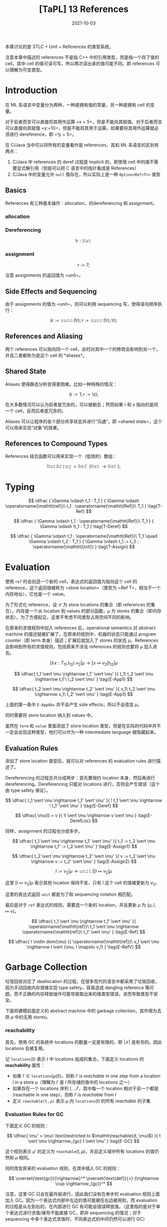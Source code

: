 #+title: [TaPL] 13 References
#+date: 2021-10-03
#+hugo_tags: 类型系统 程序语言理论 程序语义 STLC
#+hugo_series: "Types and Programming Languages"

本章讨论的是 STLC + Unit + References 的类型系统。

注意本章中描述的 references 不是指 C++ 中的引用类型，而是指一个存了值的 cell，其中 cell 的值可读可写，所以两次读出来的值可能不同。即 references 可以理解为可变类型。

* Introduction
在 ML 系语言中变量分为两种，一种是拥有值的常量，另一种是拥有 cell 的变量。

对于前者而言可以直接将其用作运算 =x + 5=，但是不能向其赋值。对于后者而言可以直接向其赋值 =y:=10=，但是不能将其用于运算。如果要将其用作运算就必须进行 dereference，即 =!y + 5=。

在 C/Java 当中可以将所有的变量看作是 references，其和 ML 系语言的区别有两点：

1. C/Java 中 references 的 deref 过程是 implicit 的，即使用 cell 中的值不需要显式解引用（但是可以把 C 语言中的指针看成是 References）
2. C/Java 中的变量允许 =null= 值存在，所以实际上是一种 =Option<Ref<T>>= 类型

** Basics
References 有三种基本操作：allocation，的dereferencing 和 assignment。

*** allocation
\begin{aligned}
r &= \operatorname{\mathtt{ref}}\ 5; \\
r &: \operatorname{\mathtt{Ref}}\ \operatorname{\mathtt{Nat}} \\
\end{aligned}

*** Dereferencing
\[!r : \operatorname{\mathtt{Nat}}\]

*** assignment
\[r := 7;\]

注意 assignments 的返回值为 =unit=。

** Side Effects and Sequencing
由于 assignments 的值为 =unit=，则可以利用 sequencing 写，使得语句顺序执行：

\[
(r := \operatorname{\mathtt{succ}}(!r); r := \operatorname{\mathtt{succ}}(!r); !r);
\]

** References and Aliasing
两个 references 可以指向同一个 cell，此时对其中一个的修改会影响到另一个，并且二者都称为是这个 cell 的 *aliases*。

** Shared State
Aliases 使得静态分析变得更困难。比如一种特殊的情况：

\[
(r := 1; r := !s);
\]

在大多数情况可以认为前者是冗余的，可以被删去；然而如果 \(r\) 和 \(s\) 指向的是同一个 cell，反而后者是冗余的。

Aliases 可以让程序的各个部分共享状态并进行“沟通”，即 =shared state=，这个可以用来实现“对象”的效果。

** References to Compound Types
References 结合函数可以用来实现一个（低效的）数组：

\[
\operatorname{\mathtt{NatArray}} = \operatorname{\mathtt{Ref}}\ (\operatorname{\mathtt{Nat}} \rightarrow \operatorname{\mathtt{Nat}});
\]

\begin{aligned}
\operatorname{\mathtt{newarray}} &= \lambda \_ : \operatorname{\mathtt{Unit}}. \operatorname{\mathtt{ref}}\ (\lambda n : \operatorname{\mathtt{Nat}}. 0); \\
\operatorname{\mathtt{newarray}} &: \operatorname{\mathtt{Unit}} \rightarrow \operatorname{\mathtt{NatArray}}
\end{aligned}

\begin{aligned}
\operatorname{\mathtt{lookup}} &= \lambda a : \operatorname{\mathtt{NatArray}}. \lambda n : \operatorname{\mathtt{Nat}}. (!a)\ n; \\
\operatorname{\mathtt{lookup}} &: \operatorname{\mathtt{NatArray}} \rightarrow \operatorname{\mathtt{Nat}} \rightarrow \operatorname{\mathtt{Nat}}
\end{aligned}

\begin{aligned}
\operatorname{\mathtt{update}} &= \lambda a : \operatorname{\mathtt{NatArray}}. \lambda m : \operatorname{\mathtt{Nat}}. \lambda v : \operatorname{\mathtt{Nat}}. \\
& \qquad \operatorname{\mathtt{let}}\ oldf = (!a)\ \operatorname{\mathtt{in}} \\
& \qquad \quad a := (\lambda n : \operatorname{\mathtt{Nat}}. \operatorname{\mathtt{if}}\ \operatorname{\mathtt{equal}}\ m\ n\ \operatorname{\mathtt{then}}\ v\ \operatorname{\mathtt{else}}\ oldf\ n); \\
\operatorname{\mathtt{update}} &: \operatorname{\mathtt{NatArray}} \rightarrow \operatorname{\mathtt{Nat}} \rightarrow \operatorname{\mathtt{Nat}} \rightarrow \operatorname{\mathtt{Unit}}
\end{aligned}

* Typing
\[
\dfrac {
    \Gamma \vdash t_1 : T_1
} {
    \Gamma \vdash \operatorname{\mathtt{ref}}\ t_1 : \operatorname{\mathtt{Ref}}\ T_1
} \tag{T-Ref}
\]

\[
\dfrac {
    \Gamma \vdash t_1 : \operatorname{\mathtt{Ref}}\ T_1
} {
    \Gamma \vdash !t_1 : T_1
} \tag{T-Deref}
\]

\[
\dfrac {
    \Gamma \vdash t_1 : \operatorname{\mathtt{Ref}}\ T_1 \quad \Gamma \vdash t_2 : T_1
} {
    \Gamma \vdash t_1 := t_2 : \operatorname{\mathtt{Unit}}
} \tag{T-Assign}
\]

* Evaluation
使用 =ref= 时会创造一个新的 cell，表达式的返回值为指向这个 cell 的 reference，这个返回值被称为 =store location=（类型为 =Ref T=，相当于一个内存地址），它也是一个 value。

为了形式化 reference，设 \(\mathcal{L}\) 为 store locations 的集合（即 references 的集合），内存是一个从 location 到 values 的部分函数，\(\mu\) 为 stores 的集合（即内存状态）。为了方便起见，这里不考虑不同类型占用空间不同的影响。

在原来的求值规则中加入 references 后，operational semantics 对 abstract machine 的描述就被扩展了。在原来的规则中，机器的状态只能通过 program counter（即 term 本身）描述；扩展后就加入了 stores 的状态 \(\mu\)。References 会影响到所有的求值规则，包括原来不涉及 references 的规则也要将 \(\mu\) 加入进去。

\[
(\lambda x : T_{11}. t_{12})\ v_2 \vert \mu \rightarrow [x \mapsto v_2] t_{12} \vert \mu \tag{E-AppAbs}
\]

\[
\dfrac{
  t_1 \vert \mu \rightarrow t_1' \vert \mu'
}{
  t_1\ t_2 \vert \mu \rightarrow t_1'\ t_2 \vert \mu'
} \tag{E-App1}
\]

\[
\dfrac{
  t_2 \vert \mu \rightarrow t_2' \vert \mu'
}{
  v_1\ t_2 \vert \mu \rightarrow v_1\ t_2' \vert \mu'
} \tag{E-App1}
\]

上面的第一条中 =E-AppAbs= 并不会产生 side effects，所以不会改变 \(\mu\)。

同时需要将 store location 纳入到 values 中。

\begin{aligned}
v \Coloneqq & & (\text{values}) \\
    & \lambda x.t & (\text{abstraction value}) \\
    & \operatorname{\mathtt{unit}} & (\text{unit value}) \\
    & l & (\text{store location}) \\
\end{aligned}

\begin{aligned}
t \Coloneqq & & (\text{terms}) \\
    & x & (\text{variable}) \\
    & \lambda x.t & (\text{abstraction}) \\
    & t\ t & (\text{application}) \\
    & \operatorname{\mathtt{unit}} & (\text{constant $\mathtt{unit}$}) \\
    & \operatorname{\mathtt{ref}}\ t & (\text{reference creation}) \\
    & !t & (\text{dereference}) \\
    & t := t & (\text{assignment}) \\
    & l & (\text{store location})
\end{aligned}

虽然在 =term= 和 =value= 里面添加了 store location 类型，但是在实际的代码中并不一定会出现这种类型，他们可以作为一种 intermediate language 被隐藏起来。

** Evaluation Rules
添加了 store location 类型后，就可以对 references 的 evaluation rules 进行描述了。

Dereferencing 的过程总共分成两步：首先要规约 location 本身，然后再进行 dereferencing。Dereferencing 只能对 locations 进行，否则会产生错误（这个由 type safety 保证）。

\[
\dfrac{
  t_1 \vert \mu \rightarrow t_1' \vert \mu'
}{
  ! t_1 \vert \mu \rightarrow ! t_1' \vert \mu'
} \tag{E-Deref}
\]

\[
\dfrac{
  \mu(l) = v
}{
  !l \vert \mu \rightarrow v \vert \mu
} \tag{E-DerefLoc}
\]

同样，assignment 的过程也分成多步。

\[
\dfrac{
  t_1 \vert \mu \rightarrow t_1' \vert \mu'
}{
  t_1 := t_2 \vert \mu \rightarrow t_1' := t_2 \vert \mu'
} \tag{E-Assign1}
\]

\[
\dfrac{
  t_2 \vert \mu \rightarrow t_2' \vert \mu'
}{
  v := t_2 \vert \mu \rightarrow v := t_2' \vert \mu'
} \tag{E-Assign2}
\]

\[
l := v_2 \vert \mu \rightarrow \operatorname{\mathtt{unit}} \vert [l \mapsto v_2] \mu \tag{E-Assign}
\]

这里 \([l \mapsto v_2] \mu\) 表示其他 location 保持不变，只有 \(l\) 这个 cell 的值被更新为 \(v_2\)。

这里的表达式返回 =unit= 都是为了和 sequencing notation 相匹配。

最后是对于 =ref= 表达式的规则，需要选一个新的 location，并且更新 \(\mu\) 为 \((\mu, l, \mapsto v)\)。

\[
\dfrac{
  t_1 \vert \mu \rightarrow t_1' \vert \mu'
}{
  \operatorname{\mathtt{ref}}\ t_1 \vert \mu \rightarrow \operatorname{\mathtt{ref}}\ t_1' \vert \mu'
} \tag{E-Ref}
\]

\[
\dfrac{
  l \notin dom(\mu)
}{
  \operatorname{\mathtt{ref}}\ v_1 \vert \mu \rightarrow l \vert (\mu, l \mapsto v_1)
} \tag{E-RefV}
\]

* Garbage Collection
垃圾回收对应了 deallocation 的过程。在很多现代的语言中都采用了垃圾回收，因为手动回收内存很难实现 type safety，容易造成 dangling reference 等问题。而不正确的内存释放操作可能导致取出来的值类型错误，进而导致类型不安全。

下面将建模前面定义的 abstract machine 中的 garbage collection，其作用为去除 \(\mu\) 中的无用 stores。

*** reachability
首先，使用 GC 的系统中 locations 的数量一定是有限的，即 \(\vert \mathcal{L} \vert\) 是有穷的。因此 locations 会被复用。

记 \(\mathtt{locations}(t)\) 表示 \(t\) 中 locations 组成的集合。下面定义 locations 的 *reachability* 属性：

- 如果 \(l' \in \mathtt{locations}(\mu(l))\)，则称 \(l'\) is /reachable in one step/ from a location \(l\) in a store \(\mu\)（理解为 \(l'\) 是 \(l\) 所存储的值中的 locations 之一）
- 如果存在一个 locations 序列 \(l, \dots l'\)，其中每一个 location 相对于前一个都是 /reachable in one step/，则称 \(l'\) is /reachable/ from \(l\)
- 定义 \(\mathtt{reachable(t, \mu)}\) 表示 \(\mu\) 内 \(\mathtt{locations}(t)\) 的所有 /reachable/ 的子集

*** Evaluation Rules for GC
下面定义 GC 的规则：

\[
\dfrac{
  \mu' = \mu\ \text{restricted to $\mathtt{reachable}(t, \mu)$}
}{
  t \vert \mu \rightarrow_{gc} t \vert \mu'
} \tag{E-GC}
\]

这个规则表示 \(\mu'\) 的定义为 \(\mathtt{reachable}(t, \mu)\)，并且定义域中所有 locations 的值仍然和 \(\mu\) 相同。

同时改变原来的 evaluation 规则，在其中插入 GC 的规则：

\[
\overset{\text{gc}}{\rightarrow}^* \overset{\text{def}}{=} (\rightarrow \cup \rightarrow_{gc})^*
\]

注意，这里 GC 只会在最外层进行，因此我们没有在单步的 evaluation 规则上面加入 GC。因为一个表达式内部中左边的值可能被在右边被用到，而 evaluation 的过程是从左到右的，在内部进行 GC 有可能会错误释放值。（这里指的是对于单个表达式进行求值/推导不能直接 GC，即非 sequencing 的情况；对于 sequencing 中多个表达式求值时，不同表达式的中间仍然可以进行 GC）

*** Justify the refinements
GC 规则不影响求值结果，只是减少了内存占用：

- 如果 \(t \vert \mu \overset{\text{gc}}{\rightarrow}^\ast t' \vert \mu''\)，则 \(t \vert \mu \rightarrow^\ast t' \vert \mu'\)，其中 \(\vert dom(\mu') \vert > \vert dom(\mu'') \vert\)
- 如果 \(t \vert \mu \rightarrow^* t' \vert \mu'\)，则满足两种情况之一：
  + \(t \vert \mu \overset{\text{gc}}{\rightarrow}^\ast t' \vert \mu''\)，并且 \(\vert dom(\mu'') \vert < \vert dom(\mu') \vert\)
  + \(t \vert \mu\) 的内存耗尽，即 \(t \vert \mu \rightarrow^\ast t''' \vert \mu'''\)，此时 \(\mathtt{reachable}(t''', \mu''') = \mathcal{L}\)

这里只是一种简单的 GC，在实际的 GC 中还要考虑 finalizers（destructor）和 weak pointers（不算入 reference count）等。

* Store Typings
首先可以想到一个很直接的 typing rule，包含了四部分：contexts/terms/types/stores。

\[
\dfrac{
  \Gamma \vert \mu \vdash \mu(l) : T_1
}{
  \Gamma \vert \mu \vdash l : \operatorname{\mathtt{Ref}}\ T_1
}
\]

但是这个规则有两个问题：

- 效率不高：每次遇到一个 location 都要重新寻找类型，并且如果其值中包含其他 location，就需要递归推导
- 无法求解递归的情况，例如：

\[
  (l_1 \mapsto \lambda x: \operatorname{\mathtt{Nat}}. (!l_2)\ x, \\
  \ l_2 \mapsto \lambda x: \operatorname{\mathtt{Nat}}. (!l_1)\ x)
  \]

实际上 location 在 allocated 时其类型已经固定了，因此可以利用这一点（substitution theorem 和 preserve theorem）。下面引入一个函数将 location 映射到其类型，称为 *store typing*，用 \(\Sigma\) 表示（相当于存储 locations 对应的值的类型，类似于 \(\mu\)，仅用于 typing）。

设 store typing \(\Sigma\) 描述了 store \(\mu\)，那么就可以直接通过 \(\Sigma\) 中存储的信息来推导类型。

\[
\dfrac{
  \Sigma(l) = T_1
}{
  \Gamma \vert \Sigma \vdash l : \operatorname{\mathtt{Ref}}\ T_1
} \tag{T-Loc}
\]

但是这种方式要求 evaluation 的过程中对 location 的 assignment 必须是类型安全的（即赋的值必须和类型匹配）。并且在规约 =ref= 表达式的时候要去更新 \(\Sigma\)。

#+caption: References
[[/img/in-post/post-tapl/13-1-references.png]]

#+caption: References continue
[[/img/in-post/post-tapl/13-1-references-continue.png]]

注意第一幅图左边 =store= 的规则里的 \(=\) 应该是 \(\mapsto\)：

\begin{aligned}
\mu \Coloneqq & & (\text{stores}) \\
    & \emptyset & & (\text{empty store}) \\
    & \mu, l \mapsto v & & \text{location binding}) \\
\end{aligned}

* Safety
** Preservation
在表述 preservation theorem 之前，需要明确一些限制。

对于一个 \(\mu\) 和一个 \(\Sigma\)，要求二者必须匹配。

#+begin_definition
*(Well typed for references)*

A store \(\mu\) is said to be *well typed* with respect to a typing context \(\Gamma\) and a store typing \(\Sigma\), written

\[\Gamma \vert \Sigma \vdash \mu\]

if \(dom(\mu) = dom(\Sigma)\) and \(\forall l \in dom(\mu). \Gamma \vert \Sigma \vdash \mu(l) : \Sigma(l)\).
#+end_definition

除此之外，对于 assignment，要考虑其导致的 \(\Sigma\) 更新的情况。

#+begin_question
对于给定的 \(\Gamma\) 和 \(\mu\)，能不能找到两个 \(\Sigma_1\) 和 \(\Sigma_2\) 都满足 \(\Gamma \vert \Sigma \vdash \mu\)
#+end_question
#+begin_answer
\begin{aligned}
\Gamma &= \emptyset \\
\mu &= (l \mapsto \lambda x : \operatorname{\mathtt{Unit}}. (!l)(x)) \\
\Sigma_1 &= l : \operatorname{\mathtt{Unit}} \rightarrow \operatorname{\mathtt{Unit}} \\
\Sigma_2 &= l : \operatorname{\mathtt{Unit}} \rightarrow (\operatorname{\mathtt{Unit}} \rightarrow \operatorname{\mathtt{Unit}})\\
\end{aligned}
#+end_answer

#+begin_theorem
*(Preservation)*

If

\begin{aligned}
&\Gamma \vert \Sigma \vdash t : T \\
&\Gamma \vert \Sigma \vdash \mu \\
&t \vert \mu \rightarrow t' \vert \mu'
\end{aligned}

then, for some \(\Sigma' \supseteq \Sigma\) (that is, \(\Sigma' = \Sigma\) or \(\Sigma' = (\Sigma, l \mapsto T_1)\))

\begin{aligned}
& \Gamma \vert \Sigma' \vdash t' : T \\
& \Gamma \vert \Sigma' \vdash \mu'
\end{aligned}
#+end_theorem

此处的 
在正式证明 preservation 之前需要几个 lemmas。

#+begin_lemma
*(Substitution)*

If \(\Gamma, x : S \vert \Sigma \vdash t : T\) and \(\Gamma \vert \Sigma \vdash s : S\), then \(\Gamma \vert \Sigma \vdash [x \mapsto s] t : T\).
#+end_lemma

#+begin_lemma
If

\begin{aligned}
& \Gamma \vert \Sigma \vdash \mu \\
& \Sigma(l) = T \\
& \Gamma \vert \Sigma \vdash v : T
\end{aligned}

then \(\Gamma \vert \Sigma \vdash [l \mapsto v] \mu\).
#+end_lemma
#+begin_proof
Immediately from definition.
#+end_proof

#+begin_lemma
If \(\Gamma \vert \Sigma \vdash t : T\) and \(\Sigma' \supseteq \Sigma\), then \(\Gamma \vert \Sigma' \vdash t : T\).
#+end_lemma

通过以上几个 lemmas 就可以得到 preservation 的证明（模仿 STLC 的证明）。

Store typings 可以当做是为了更方便地证明 preservation theorem 才引入的。

** Progress

#+begin_theorem
*(Progress)*

Suppose \(t\) is a closed, well-typed term (that is, \(\emptyset \vert \Sigma \vdash t : T\) for some \(T\) and \(\Sigma\)). Then either \(t\) is a value or else, for any store \(\mu\) such that \(\emptyset \vert \Sigma \vdash \mu\), there is some term \(t'\) and store \(\mu'\) with \(t \vert \mu \rightarrow t' \vert \mu'\).
#+end_theorem

Progress theorem 可以直接模仿 STLC 进行证明。

* Recursion via references

#+begin_question
References 相关的 evaluation relation 都能 normalize 成 well-typed terms 吗？（即是否都能终止）
#+end_question
#+begin_answer
不会，尤其是出现 \(r := \lambda x. (!r)\ x\) 的时候，调用 \((!r)\ x\) 会 diverge。

例如：

\begin{aligned}
&t_1 = \lambda r : \operatorname{\mathtt{Ref}}(\operatorname{\mathtt{Unit}} \rightarrow \operatorname{\mathtt{Unit}}). \\
& \qquad \qquad (r := (\lambda x : \operatorname{\mathtt{Unit}}. (!r)\ x); \\
& \qquad \qquad \qquad \quad (!r)\ \operatorname{\mathtt{unit}}); \\
& t_2 = \operatorname{\mathtt{ref}} (λx:\operatorname{\mathtt{Unit}}. x);
\end{aligned}

则 \(t_1\ t_2\) 会 diverge。
#+end_answer

利用 reference 可以定义出 well-typed 的*递归函数*，一般在函数式语言会这么做。这个过程类似于创建一个指向 abstraction 的 reference \(r\)，然后给这个 reference 赋予一个 body，在 body 中调用 \(!r\)，就能让函数调用自己了。

以阶乘为例：

- Allocate：申请一个 =ref= 并定义一个假的函数体：

  \begin{aligned}
  &\operatorname{\mathtt{fact}}_{\operatorname{\mathtt{ref}}} = \operatorname{\mathtt{ref}}\ (\lambda n : \operatorname{\mathtt{Nat}}. 0) \\
  &\operatorname{\mathtt{fact}}_{\operatorname{\mathtt{ref}}} : \operatorname{\mathtt{Ref}}\ (\operatorname{\mathtt{Nat}} \rightarrow \operatorname{\mathtt{Nat}})
  \end{aligned}

- Define：定义真正的函数体

  \begin{aligned}
  &\operatorname{\mathtt{fact}}_{\operatorname{\mathtt{body}}} = \lambda n : \operatorname{\mathtt{Nat}}. \\
  & \quad \operatorname{\mathtt{if}}\ \operatorname{\mathtt{iszero}}\ n\ \operatorname{\mathtt{then}}\ 1\ \operatorname{\mathtt{else}}\ \operatorname{\mathtt{times}}\ n\ ((!\operatorname{\mathtt{factor}}_{\operatorname{\mathtt{ref}}})(\operatorname{\mathtt{pred}}\ n)); \\
  & \mathtt{fact}_{body} : \operatorname{\mathtt{Nat}} \rightarrow \operatorname{\mathtt{Nat}}
  \end{aligned}

- Backpatch：\(\operatorname{\mathtt{fact}}_{\operatorname{\mathtt{ref}}} := \operatorname{\mathtt{fact}}_{\operatorname{\mathtt{body}}}\)

- Extract：\(\operatorname{\mathtt{fact}} = !\operatorname{\mathtt{fact}}_{\operatorname{\mathtt{ref}}}\)
